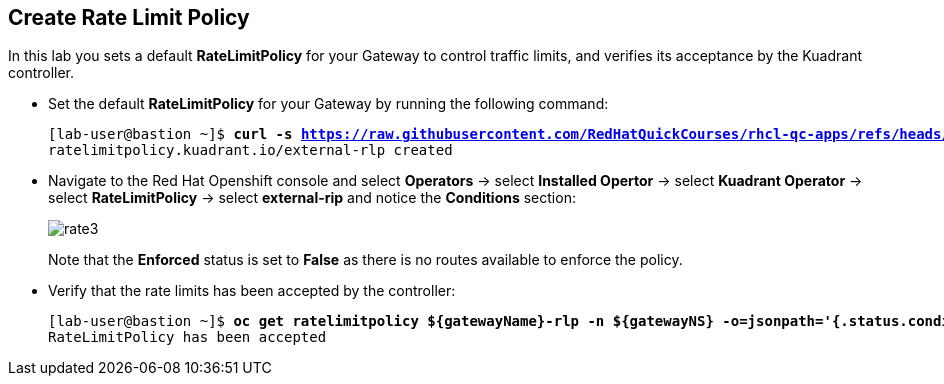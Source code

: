 == Create Rate Limit Policy

In this lab you sets a default **RateLimitPolicy** for your Gateway to control traffic limits, and verifies its acceptance by the Kuadrant controller.

* Set the default **RateLimitPolicy** for your Gateway by running the following command:
+
[subs="+quotes,+macros"]
----
[lab-user@bastion ~]$ **curl -s https://raw.githubusercontent.com/RedHatQuickCourses/rhcl-qc-apps/refs/heads/main/kuadrant-ratelimitpolicy.yaml | envsubst | oc apply -f -**
ratelimitpolicy.kuadrant.io/external-rlp created
----

* Navigate to the Red Hat Openshift console and select **Operators** -> select **Installed Opertor** -> select **Kuadrant Operator** -> select **RateLimitPolicy** -> select **external-rip** and notice the **Conditions** section:
+
image::rate3.png[align="center"]
+
Note that the **Enforced** status is set to **False** as there is no routes available to enforce the policy.

* Verify that the rate limits has been accepted by the controller:
+
[subs="+quotes,+macros"]
----
[lab-user@bastion ~]$ **oc get ratelimitpolicy ${gatewayName}-rlp -n ${gatewayNS} -o=jsonpath='{.status.conditions[?(@.type=="Accepted")].message}'**
RateLimitPolicy has been accepted
----

